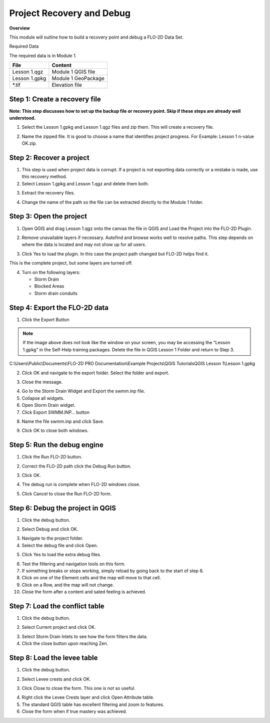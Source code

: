 Project Recovery and Debug
===========================
.. youtube:: lhDwp3cDrOc


**Overview**

This module will outline how to build a recovery point and debug a FLO-2D Data Set.

Required Data

The required data is in Module 1.

============= ===================
**File**      **Content**
============= ===================
Lesson 1.qgz  Module 1 QGIS file
Lesson 1.gpkg Module 1 GeoPackage
\*.tif        Elevation file
============= ===================

Step 1: Create a recovery file
------------------------------

**Note: This step discusses how to set up the backup file or recovery point.  Skip if
these steps are already well understood.**

1. Select the Lesson 1.gpkg and Lesson 1.qgz files and zip them.
   This will create a recovery file.

.. image:: ../img/Advanced-Workshop/Module002.png


2. Name the zipped file.
   It is good to choose a name that identifies project progress.
   For Example: Lesson 1 n-value OK.zip.

Step 2: Recover a project
-------------------------

1. This step is used when project data is corrupt.
   If a project is not exporting data correctly or a mistake is made, use this recovery method.

2. Select Lesson 1.gpkg and Lesson 1.qgz and delete them both.

.. image:: ../img/Advanced-Workshop/Module003.png


3. Extract the recovery files.

.. image:: ../img/Advanced-Workshop/image4.png


4. Change the name of the path so the file can be extracted directly to the Module 1 folder.

.. image:: ../img/Advanced-Workshop/Module005.png


Step 3: Open the project
------------------------

1. Open QGIS and drag Lesson 1.qgz onto the canvas the file in QGIS and Load the Project into the FLO-2D Plugin.

.. image:: ../img/Advanced-Workshop/Module006.png


2. Remove unavailable layers if necessary.
   Autofind and browse works well to resolve paths.
   This step depends on where the data is located and may not show up for all users.

.. image:: ../img/Advanced-Workshop/Module007.png


3. Click Yes to load the plugin.
   In this case the project path changed but FLO-2D helps find it.

.. image:: ../img/Advanced-Workshop/Module008.png


This is the complete project, but some layers are turned off.

4. Turn on the following layers:

   - Storm Drain

   - Blocked Areas

   - Storm drain conduits

.. image:: ../img/Advanced-Workshop/Module009.png


Step 4: Export the FLO-2D data
------------------------------

1. Click the Export Button

.. image:: ../img/Advanced-Workshop/Module010.png


.. image:: ../img/Advanced-Workshop/Module011.png

.. note::  If the image above does not look like the window on your screen, you may be accessing the
           “Lesson 1.gpkg” in the Self-Help training packages.   Delete the file in QGIS Lesson 1
           Folder and return to Step 3.


C:\\Users\\Public\\Documents\\FLO-2D PRO Documentation\\Example Projects\\QGIS Tutorials\QGIS Lesson 1\\Lesson 1.gpkg

2. Click OK and navigate to the export folder.
   Select the folder and export.

.. image:: ../img/Advanced-Workshop/Module012.png


3. Close the message.

.. image:: ../img/Advanced-Workshop/Module013.png


4. Go to the Storm Drain Widget and Export the swmm.inp file.

5. Collapse all widgets.

6. Open Storm Drain widget.

7. Click Export SWMM.INP… button

.. image:: ../img/Advanced-Workshop/Module014.png


8. Name the file swmm.inp and click Save.

.. image:: ../img/Advanced-Workshop/Module015.png


9. Click OK to close both windows.

.. image:: ../img/Advanced-Workshop/Module016.png


Step 5: Run the debug engine
----------------------------

.. youtube:: oydBNu4U3uI


1. Click the Run FLO-2D button.

.. image:: ../img/Advanced-Workshop/Module017.png


2. Correct the FLO-2D path click the Debug Run button.

.. image:: ../img/Advanced-Workshop/Module018.png


3. Click OK.

.. image:: ../img/Advanced-Workshop/Module019.png


4. The debug run is complete when FLO-2D windows close.

.. image:: ../img/Advanced-Workshop/Module020.png


5. Click Cancel to close the Run FLO-2D form.

.. image:: ../img/Advanced-Workshop/Module021.png


Step 6: Debug the project in QGIS
---------------------------------

1. Click the debug button.

.. image:: ../img/Advanced-Workshop/Module022.png


2. Select Debug and click OK.

.. image:: ../img/Advanced-Workshop/Module023.png


3. Navigate to the project folder.

4. Select the debug file and click Open.

.. image:: ../img/Advanced-Workshop/Module024.png


5. Click Yes to load the extra debug files.

.. image:: ../img/Advanced-Workshop/Module025.png


6. Test the filtering and navigation tools on this form.

7. If something breaks or stops working, simply reload by going back to the start of step 6.

8. Click on one of the Element cells and the map will move to that cell.

9. Click on a Row, and the map will not change.

10. Close the form after a content and sated feeling is achieved.


Step 7: Load the conflict table
-------------------------------

1. Click the debug button.

.. image:: ../img/Advanced-Workshop/Module022.png


2. Select Current project and click OK.

.. image:: ../img/Advanced-Workshop/Module027.png


3. Select Storm Drain Inlets to see how the form filters the data.

4. Click the close button upon reaching Zen.

.. image:: ../img/Advanced-Workshop/Module028.png


Step 8: Load the levee table
----------------------------

1. Click the debug button.

.. image:: ../img/Advanced-Workshop/Module022.png


2. Select Levee crests and click OK.

.. image:: ../img/Advanced-Workshop/Module026.png


3. Click Close to close the form. This one is not so useful.

.. image:: ../img/Advanced-Workshop/Module029.png


4. Right click the Levee Crests layer and click Open Attribute table.

5. The standard QGIS table has excellent filtering and zoom to features.

6. Close the form when if true mastery was achieved.

.. image:: ../img/Advanced-Workshop/Module030.png

